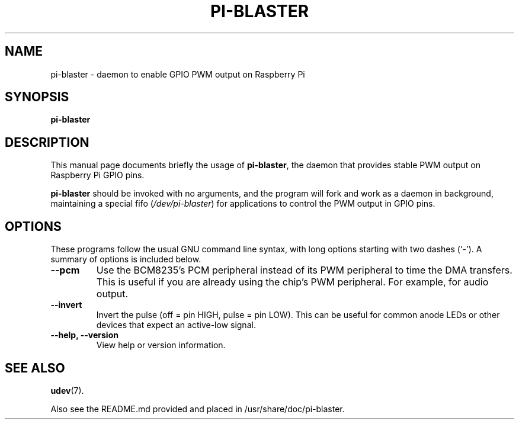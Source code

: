 .\"                                       -*- nroff -*-
.\" manual page for pi-blaster
.\"
.\" (C) Copyright 2015 Boyuan Yang <073plan@gmail.com>, All rights reserved.
.\"
.TH "PI-BLASTER" "1" "September 29, 2015" "PI-BLASTER"
.\"
.\" Some roff macros, for reference:
.\" .nh        disable hyphenation
.\" .hy        enable hyphenation
.\" .ad l      left justify
.\" .ad b      justify to both left and right margins
.\" .nf        disable filling
.\" .fi        enable filling
.\" .br        insert line break
.\" .sp <n>    insert n+1 empty lines
.\" for manpage-specific macros, see man(7)
.SH NAME
pi-blaster \- daemon to enable GPIO PWM output on Raspberry Pi
.SH SYNOPSIS
.B pi-blaster
.SH DESCRIPTION
This manual page documents briefly the usage of \fBpi-blaster\fR,
the daemon that provides stable PWM output on Raspberry Pi GPIO pins.
.PP
\fBpi-blaster\fP should be invoked with no arguments, and the program
will fork and work as a daemon in background, maintaining a special
fifo (\fI/dev/pi-blaster\fR) for applications to control the PWM output
in GPIO pins.
.SH OPTIONS
These programs follow the usual GNU command line syntax, with long
options starting with two dashes (`-').
A summary of options is included below.
.TP
.B \-\-pcm
Use the BCM8235's PCM peripheral instead of its PWM peripheral to time
the DMA transfers.
This is useful if you are already using the chip's PWM peripheral.
For example, for audio output.
.TP
.B \-\-invert
Invert the pulse (off = pin HIGH, pulse = pin LOW).
This can be useful for common anode LEDs or other devices that expect
an active-low signal.
.TP
.B \-\-help, \-\-version
View help or version information.
.SH SEE ALSO
.BR udev (7).

Also see the README.md provided and placed in /usr/share/doc/pi-blaster.
